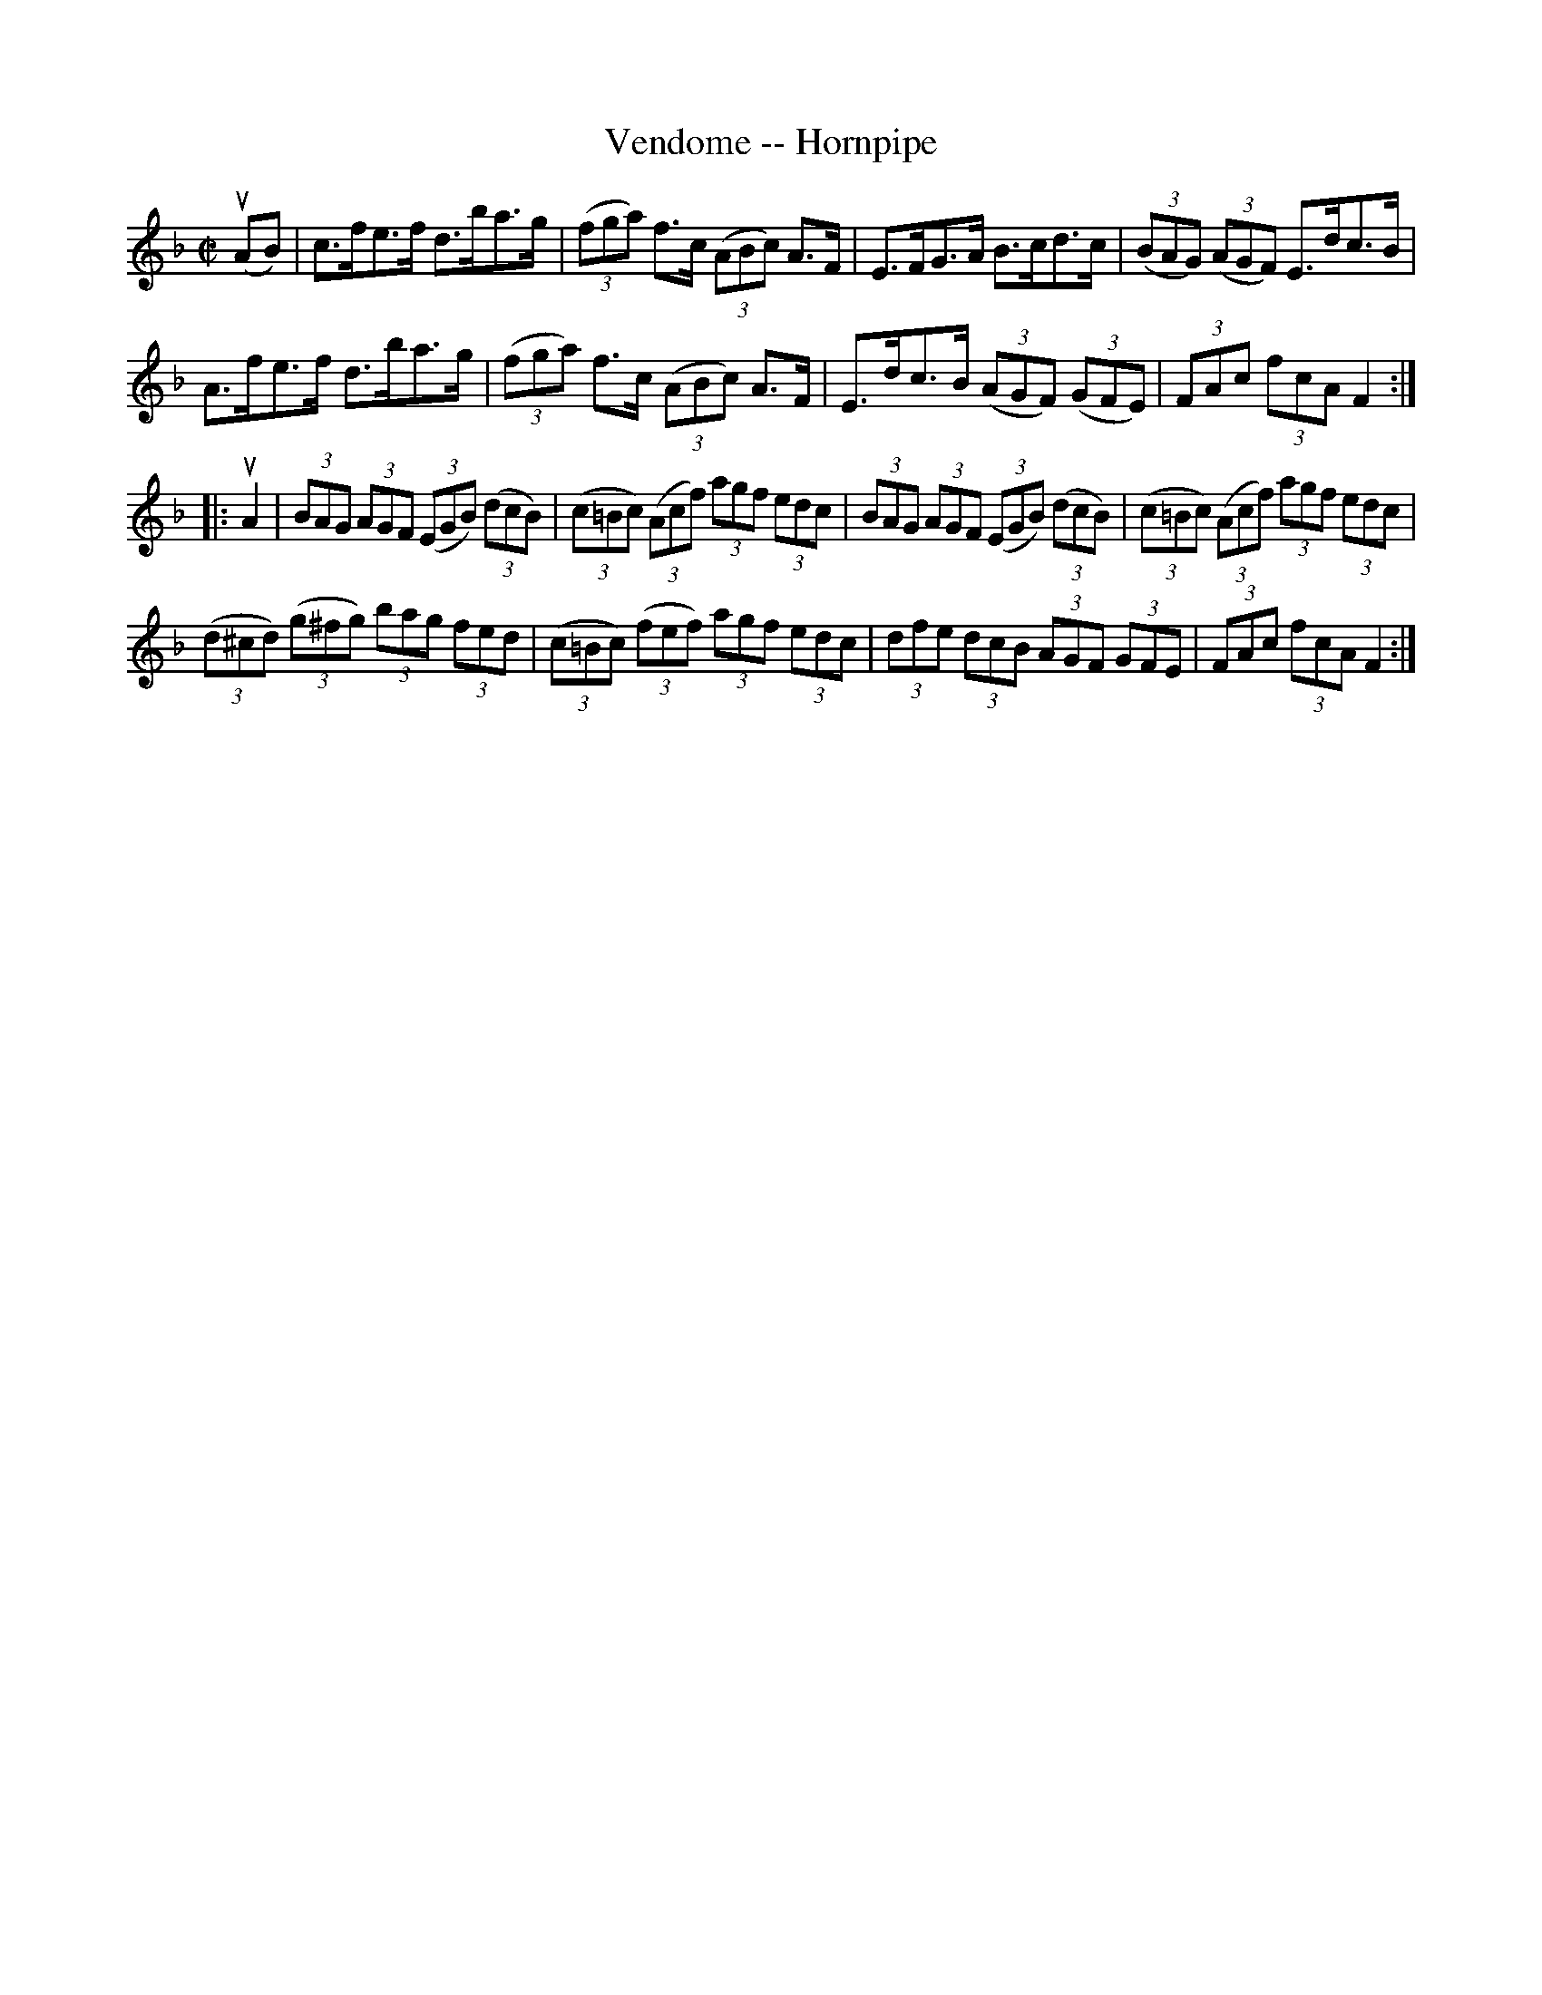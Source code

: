X:1
T:Vendome -- Hornpipe
R:hornpipe
B:Cole's 1000 Fiddle Tunes
M:C|
L:1/8
K:F
(uAB)|c>fe>f d>ba>g|((3fga) f>c ((3ABc) A>F|\
E>FG>A B>cd>c|((3BAG) ((3AGF) E>dc>B|
A>fe>f d>ba>g|((3fga) f>c ((3ABc) A>F|\
E>dc>B ((3AGF) ((3GFE)|(3FAc (3fcA F2:|
|:uA2|(3BAG (3AGF ((3EGB) ((3dcB)|((3c=Bc) ((3Acf) (3agf (3edc|\
(3BAG (3AGF ((3EGB) ((3dcB)|((3c=Bc) ((3Acf) (3agf (3edc|
((3d^cd) ((3g^fg) (3bag (3fed|((3c=Bc) ((3fef) (3agf (3edc|\
(3dfe (3dcB (3AGF (3GFE|(3FAc (3fcA F2:|
